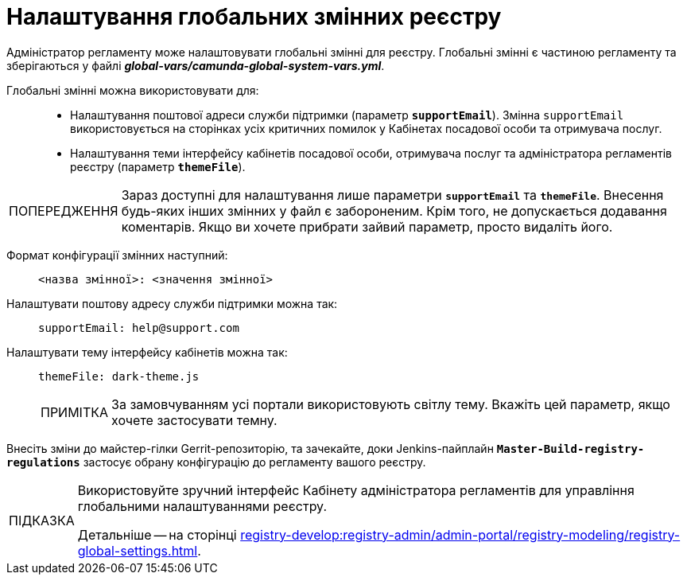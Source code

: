 :toc-title: ЗМІСТ
//:toc: auto
:toclevels: 5
:experimental:
:important-caption:     ВАЖЛИВО
:note-caption:          ПРИМІТКА
:tip-caption:           ПІДКАЗКА
:warning-caption:       ПОПЕРЕДЖЕННЯ
:caution-caption:       УВАГА
:example-caption:           Приклад
:figure-caption:            Зображення
:table-caption:             Таблиця
:appendix-caption:          Додаток
:sectnums:
:sectnumlevels: 5
:sectanchors:
:sectlinks:
:partnums:

= Налаштування глобальних змінних реєстру

Адміністратор регламенту може налаштовувати глобальні змінні для реєстру. Глобальні змінні є частиною регламенту та зберігаються у файлі *_global-vars/camunda-global-system-vars.yml_*.

Глобальні змінні можна використовувати для: ::

//- налаштування шляху до фабрики даних (`dataFactoryBaseUrl`);
* Налаштування поштової адреси служби підтримки (параметр `*supportEmail*`). Змінна `supportEmail` використовується на сторінках усіх критичних помилок у Кабінетах посадової особи та отримувача послуг.
* Налаштування теми інтерфейсу кабінетів посадової особи, отримувача послуг та адміністратора регламентів реєстру (параметр `*themeFile*`).

[WARNING]
====
Зараз доступні для налаштування лише параметри `*supportEmail*` та `*themeFile*`. Внесення будь-яких інших змінних у файл є забороненим. Крім того, не допускається додавання коментарів. Якщо ви хочете прибрати зайвий параметр, просто видаліть його.
====

Формат конфігурації змінних наступний: ::
+
----
<назва змінної>: <значення змінної>
----

Налаштувати поштову адресу служби підтримки можна так: ::
+
----
supportEmail: help@support.com
----

Налаштувати тему інтерфейсу кабінетів можна так: ::
+
----
themeFile: dark-theme.js
----
+
NOTE: За замовчуванням усі портали використовують світлу тему. Вкажіть цей параметр, якщо хочете застосувати темну.

Внесіть зміни до майстер-гілки Gerrit-репозиторію, та зачекайте, доки Jenkins-пайплайн `*Master-Build-registry-regulations*` застосує обрану конфігурацію до регламенту вашого реєстру.

[TIP]
====
Використовуйте зручний інтерфейс Кабінету адміністратора регламентів для управління глобальними налаштуваннями реєстру.

Детальніше -- на сторінці xref:registry-develop:registry-admin/admin-portal/registry-modeling/registry-global-settings.adoc[].
====